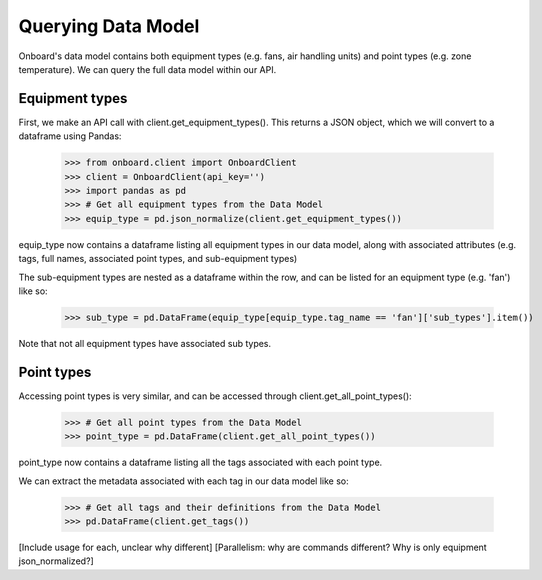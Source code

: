 Querying Data Model
===================

Onboard's data model contains both equipment types (e.g. fans, air handling units) and point types (e.g. zone temperature). We can query the full data model within our API.

Equipment types
---------------

First, we make an API call with client.get_equipment_types(). This returns a JSON object, which we will convert to a dataframe using Pandas:

   >>> from onboard.client import OnboardClient
   >>> client = OnboardClient(api_key='')
   >>> import pandas as pd
   >>> # Get all equipment types from the Data Model
   >>> equip_type = pd.json_normalize(client.get_equipment_types())

equip_type now contains a dataframe listing all equipment types in our data model, along with associated attributes (e.g. tags, full names, associated point types, and sub-equipment types)

The sub-equipment types are nested as a dataframe within the row, and can be listed for an equipment type (e.g. 'fan') like so:

   >>> sub_type = pd.DataFrame(equip_type[equip_type.tag_name == 'fan']['sub_types'].item())

Note that not all equipment types have associated sub types.

Point types
-----------

Accessing point types is very similar, and can be accessed through client.get_all_point_types():

   >>> # Get all point types from the Data Model
   >>> point_type = pd.DataFrame(client.get_all_point_types())

point_type now contains a dataframe listing all the tags associated with each point type.

We can extract the metadata associated with each tag in our data model like so:

   >>> # Get all tags and their definitions from the Data Model
   >>> pd.DataFrame(client.get_tags())

[Include usage for each, unclear why different]
[Parallelism: why are commands different? Why is only equipment json_normalized?]
